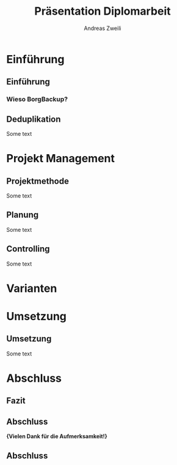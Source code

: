 #+title: Präsentation Diplomarbeit
:preamble:
#+author: Andreas Zweili
#+startup: beamer
#+LATEX_CLASS_OPTIONS: [aspectratio=169]
#+language: de
#+columns: %40ITEM %10BEAMER_env(Env) %9BEAMER_envargs(Env Args) %4BEAMER_col(Col) %10BEAMER_extra(Extra)
#+latex_header: \include{preamble}
:end:

* Einführung
** Einführung
*** Wieso BorgBackup?

** Deduplikation

Some text

* Projekt Management
** Projektmethode
Some text

** Planung
Some text

** Controlling
Some text

* Varianten


* Umsetzung
** Umsetzung
Some text

* Abschluss
** Fazit
** Abschluss
*\huge{Vielen Dank für die Aufmerksamkeit!}*

** Abschluss
